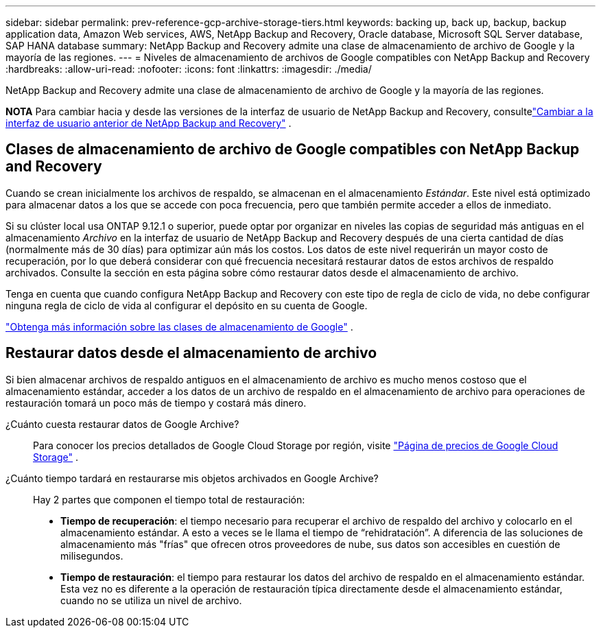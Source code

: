 ---
sidebar: sidebar 
permalink: prev-reference-gcp-archive-storage-tiers.html 
keywords: backing up, back up, backup, backup application data, Amazon Web services, AWS, NetApp Backup and Recovery, Oracle database, Microsoft SQL Server database, SAP HANA database 
summary: NetApp Backup and Recovery admite una clase de almacenamiento de archivo de Google y la mayoría de las regiones. 
---
= Niveles de almacenamiento de archivos de Google compatibles con NetApp Backup and Recovery
:hardbreaks:
:allow-uri-read: 
:nofooter: 
:icons: font
:linkattrs: 
:imagesdir: ./media/


[role="lead"]
NetApp Backup and Recovery admite una clase de almacenamiento de archivo de Google y la mayoría de las regiones.

[]
====
*NOTA* Para cambiar hacia y desde las versiones de la interfaz de usuario de NetApp Backup and Recovery, consultelink:br-start-switch-ui.html["Cambiar a la interfaz de usuario anterior de NetApp Backup and Recovery"] .

====


== Clases de almacenamiento de archivo de Google compatibles con NetApp Backup and Recovery

Cuando se crean inicialmente los archivos de respaldo, se almacenan en el almacenamiento _Estándar_.  Este nivel está optimizado para almacenar datos a los que se accede con poca frecuencia, pero que también permite acceder a ellos de inmediato.

Si su clúster local usa ONTAP 9.12.1 o superior, puede optar por organizar en niveles las copias de seguridad más antiguas en el almacenamiento _Archivo_ en la interfaz de usuario de NetApp Backup and Recovery después de una cierta cantidad de días (normalmente más de 30 días) para optimizar aún más los costos.  Los datos de este nivel requerirán un mayor costo de recuperación, por lo que deberá considerar con qué frecuencia necesitará restaurar datos de estos archivos de respaldo archivados.  Consulte la sección en esta página sobre cómo restaurar datos desde el almacenamiento de archivo.

Tenga en cuenta que cuando configura NetApp Backup and Recovery con este tipo de regla de ciclo de vida, no debe configurar ninguna regla de ciclo de vida al configurar el depósito en su cuenta de Google.

https://cloud.google.com/storage/docs/storage-classes["Obtenga más información sobre las clases de almacenamiento de Google"^] .



== Restaurar datos desde el almacenamiento de archivo

Si bien almacenar archivos de respaldo antiguos en el almacenamiento de archivo es mucho menos costoso que el almacenamiento estándar, acceder a los datos de un archivo de respaldo en el almacenamiento de archivo para operaciones de restauración tomará un poco más de tiempo y costará más dinero.

¿Cuánto cuesta restaurar datos de Google Archive?:: Para conocer los precios detallados de Google Cloud Storage por región, visite https://cloud.google.com/storage/pricing["Página de precios de Google Cloud Storage"^] .
¿Cuánto tiempo tardará en restaurarse mis objetos archivados en Google Archive?:: Hay 2 partes que componen el tiempo total de restauración:
+
--
* *Tiempo de recuperación*: el tiempo necesario para recuperar el archivo de respaldo del archivo y colocarlo en el almacenamiento estándar.  A esto a veces se le llama el tiempo de “rehidratación”.  A diferencia de las soluciones de almacenamiento más "frías" que ofrecen otros proveedores de nube, sus datos son accesibles en cuestión de milisegundos.
* *Tiempo de restauración*: el tiempo para restaurar los datos del archivo de respaldo en el almacenamiento estándar.  Esta vez no es diferente a la operación de restauración típica directamente desde el almacenamiento estándar, cuando no se utiliza un nivel de archivo.


--

